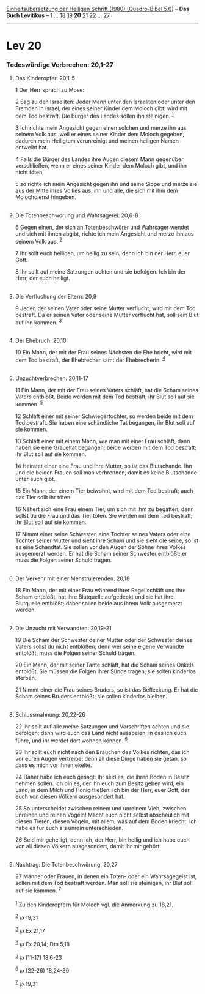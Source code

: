:PROPERTIES:
:ID:       bcd1c070-7c0a-4866-9741-30f1e5e1ab37
:END:
<<navbar>>
[[../index.html][Einheitsübersetzung der Heiligen Schrift (1980)
[Quadro-Bibel 5.0]]] -- *Das Buch Levitikus* -- [[file:Lev_1.html][1]]
... [[file:Lev_18.html][18]] [[file:Lev_19.html][19]] *20*
[[file:Lev_21.html][21]] [[file:Lev_22.html][22]] ...
[[file:Lev_27.html][27]]

--------------

* Lev 20
  :PROPERTIES:
  :CUSTOM_ID: lev-20
  :END:

<<verses>>

<<v1>>
*** Todeswürdige Verbrechen: 20,1-27
    :PROPERTIES:
    :CUSTOM_ID: todeswürdige-verbrechen-201-27
    :END:
**** Das Kinderopfer: 20,1-5
     :PROPERTIES:
     :CUSTOM_ID: das-kinderopfer-201-5
     :END:
1 Der Herr sprach zu Mose:

<<v2>>
2 Sag zu den Israeliten: Jeder Mann unter den Israeliten oder unter den
Fremden in Israel, der eines seiner Kinder dem Moloch gibt, wird mit dem
Tod bestraft. Die Bürger des Landes sollen ihn steinigen. ^{[[#fn1][1]]}

<<v3>>
3 Ich richte mein Angesicht gegen einen solchen und merze ihn aus seinem
Volk aus, weil er eines seiner Kinder dem Moloch gegeben, dadurch mein
Heiligtum verunreinigt und meinen heiligen Namen entweiht hat.

<<v4>>
4 Falls die Bürger des Landes ihre Augen diesem Mann gegenüber
verschließen, wenn er eines seiner Kinder dem Moloch gibt, und ihn nicht
töten,

<<v5>>
5 so richte ich mein Angesicht gegen ihn und seine Sippe und merze sie
aus der Mitte ihres Volkes aus, ihn und alle, die sich mit ihm dem
Molochdienst hingeben.\\
\\

<<v6>>
**** Die Totenbeschwörung und Wahrsagerei: 20,6-8
     :PROPERTIES:
     :CUSTOM_ID: die-totenbeschwörung-und-wahrsagerei-206-8
     :END:
6 Gegen einen, der sich an Totenbeschwörer und Wahrsager wendet und sich
mit ihnen abgibt, richte ich mein Angesicht und merze ihn aus seinem
Volk aus. ^{[[#fn2][2]]}

<<v7>>
7 Ihr sollt euch heiligen, um heilig zu sein; denn ich bin der Herr,
euer Gott.

<<v8>>
8 Ihr sollt auf meine Satzungen achten und sie befolgen. Ich bin der
Herr, der euch heiligt.\\
\\

<<v9>>
**** Die Verfluchung der Eltern: 20,9
     :PROPERTIES:
     :CUSTOM_ID: die-verfluchung-der-eltern-209
     :END:
9 Jeder, der seinen Vater oder seine Mutter verflucht, wird mit dem Tod
bestraft. Da er seinen Vater oder seine Mutter verflucht hat, soll sein
Blut auf ihn kommen. ^{[[#fn3][3]]}\\
\\

<<v10>>
**** Der Ehebruch: 20,10
     :PROPERTIES:
     :CUSTOM_ID: der-ehebruch-2010
     :END:
10 Ein Mann, der mit der Frau seines Nächsten die Ehe bricht, wird mit
dem Tod bestraft, der Ehebrecher samt der Ehebrecherin. ^{[[#fn4][4]]}\\
\\

<<v11>>
**** Unzuchtverbrechen: 20,11-17
     :PROPERTIES:
     :CUSTOM_ID: unzuchtverbrechen-2011-17
     :END:
11 Ein Mann, der mit der Frau seines Vaters schläft, hat die Scham
seines Vaters entblößt. Beide werden mit dem Tod bestraft; ihr Blut soll
auf sie kommen. ^{[[#fn5][5]]}

<<v12>>
12 Schläft einer mit seiner Schwiegertochter, so werden beide mit dem
Tod bestraft. Sie haben eine schändliche Tat begangen, ihr Blut soll auf
sie kommen.

<<v13>>
13 Schläft einer mit einem Mann, wie man mit einer Frau schläft, dann
haben sie eine Gräueltat begangen; beide werden mit dem Tod bestraft;
ihr Blut soll auf sie kommen.

<<v14>>
14 Heiratet einer eine Frau und ihre Mutter, so ist das Blutschande. Ihn
und die beiden Frauen soll man verbrennen, damit es keine Blutschande
unter euch gibt.

<<v15>>
15 Ein Mann, der einem Tier beiwohnt, wird mit dem Tod bestraft; auch
das Tier sollt ihr töten.

<<v16>>
16 Nähert sich eine Frau einem Tier, um sich mit ihm zu begatten, dann
sollst du die Frau und das Tier töten. Sie werden mit dem Tod bestraft;
ihr Blut soll auf sie kommen.

<<v17>>
17 Nimmt einer seine Schwester, eine Tochter seines Vaters oder eine
Tochter seiner Mutter und sieht ihre Scham und sie sieht die seine, so
ist es eine Schandtat. Sie sollen vor den Augen der Söhne ihres Volkes
ausgemerzt werden. Er hat die Scham seiner Schwester entblößt; er muss
die Folgen seiner Schuld tragen.\\
\\

<<v18>>
**** Der Verkehr mit einer Menstruierenden: 20,18
     :PROPERTIES:
     :CUSTOM_ID: der-verkehr-mit-einer-menstruierenden-2018
     :END:
18 Ein Mann, der mit einer Frau während ihrer Regel schläft und ihre
Scham entblößt, hat ihre Blutquelle aufgedeckt und sie hat ihre
Blutquelle entblößt; daher sollen beide aus ihrem Volk ausgemerzt
werden.\\
\\

<<v19>>
**** Die Unzucht mit Verwandten: 20,19-21
     :PROPERTIES:
     :CUSTOM_ID: die-unzucht-mit-verwandten-2019-21
     :END:
19 Die Scham der Schwester deiner Mutter oder der Schwester deines
Vaters sollst du nicht entblößen; denn wer seine eigene Verwandte
entblößt, muss die Folgen seiner Schuld tragen.

<<v20>>
20 Ein Mann, der mit seiner Tante schläft, hat die Scham seines Onkels
entblößt. Sie müssen die Folgen ihrer Sünde tragen; sie sollen kinderlos
sterben.

<<v21>>
21 Nimmt einer die Frau seines Bruders, so ist das Befleckung. Er hat
die Scham seines Bruders entblößt; sie sollen kinderlos bleiben.\\
\\

<<v22>>
**** Schlussmahnung: 20,22-26
     :PROPERTIES:
     :CUSTOM_ID: schlussmahnung-2022-26
     :END:
22 Ihr sollt auf alle meine Satzungen und Vorschriften achten und sie
befolgen; dann wird euch das Land nicht ausspeien, in das ich euch
führe, und ihr werdet dort wohnen können. ^{[[#fn6][6]]}

<<v23>>
23 Ihr sollt euch nicht nach den Bräuchen des Volkes richten, das ich
vor euren Augen vertreibe; denn all diese Dinge haben sie getan, so dass
es mich vor ihnen ekelte.

<<v24>>
24 Daher habe ich euch gesagt: Ihr seid es, die ihren Boden in Besitz
nehmen sollen. Ich bin es, der ihn euch zum Besitz geben wird, ein Land,
in dem Milch und Honig fließen. Ich bin der Herr, euer Gott, der euch
von diesen Völkern ausgesondert hat.

<<v25>>
25 So unterscheidet zwischen reinem und unreinem Vieh, zwischen unreinen
und reinen Vögeln! Macht euch nicht selbst abscheulich mit diesen
Tieren, diesen Vögeln, mit allem, was auf dem Boden kriecht. Ich habe es
für euch als unrein unterschieden.

<<v26>>
26 Seid mir geheiligt; denn ich, der Herr, bin heilig und ich habe euch
von all diesen Völkern ausgesondert, damit ihr mir gehört.\\
\\

<<v27>>
**** Nachtrag: Die Totenbeschwörung: 20,27
     :PROPERTIES:
     :CUSTOM_ID: nachtrag-die-totenbeschwörung-2027
     :END:
27 Männer oder Frauen, in denen ein Toten- oder ein Wahrsagegeist ist,
sollen mit dem Tod bestraft werden. Man soll sie steinigen, ihr Blut
soll auf sie kommen. ^{[[#fn7][7]]}\\
\\

^{[[#fnm1][1]]} Zu den Kinderopfern für Moloch vgl. die Anmerkung zu
18,21.

^{[[#fnm2][2]]} ℘ 19,31

^{[[#fnm3][3]]} ℘ Ex 21,17

^{[[#fnm4][4]]} ℘ Ex 20,14; Dtn 5,18

^{[[#fnm5][5]]} ℘ (11-17) 18,6-23

^{[[#fnm6][6]]} ℘ (22-26) 18,24-30

^{[[#fnm7][7]]} ℘ 19,31
